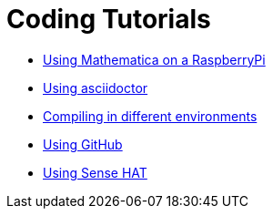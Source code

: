 = Coding Tutorials


* link:https://tarikgit.github.io/coding/using-mathematica-on-raspberry.html[Using Mathematica on a RaspberryPi]

* link:https://tarikgit.github.io/coding/asciidoctor.html[Using asciidoctor]

* link:https://tarikgit.github.io/coding/compiling.html[Compiling in different environments]

* link:https://tarikgit.github.io/coding/using-github.html[Using GitHub]

* link:https://tarikgit.github.io/coding/using-sensehat.html[Using Sense HAT]

